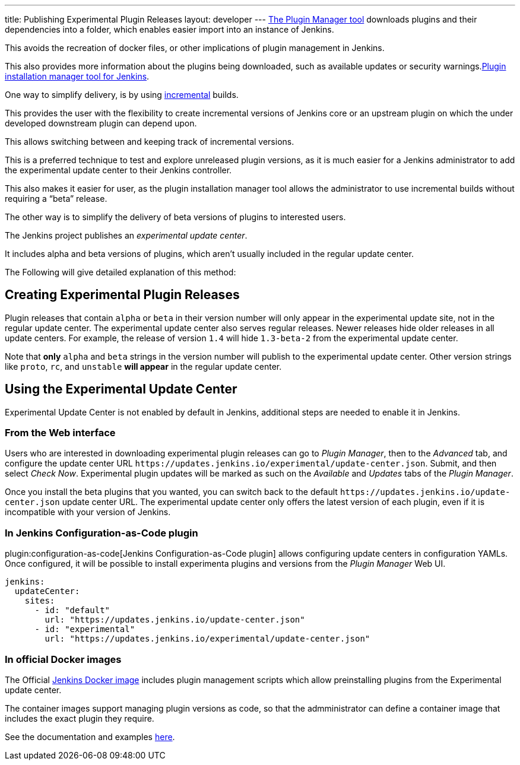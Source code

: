 ---
title: Publishing Experimental Plugin Releases
layout: developer
---
link:https://www.jenkins.io/doc/book/managing/plugins/[The Plugin Manager tool] downloads plugins and their dependencies into a folder, which enables easier import into an instance of Jenkins.

This avoids the recreation of docker files, or other implications of plugin management in Jenkins.

This also provides more information about the plugins being downloaded, such as available updates or security warnings.link:https://github.com/jenkinsci/plugin-installation-manager-tool[Plugin installation manager tool for Jenkins]. 

One way to simplify delivery, is by using link:https://www.jenkins.io/doc/developer/plugin-development/incrementals/[incremental] builds. 

This provides the user with the flexibility to create incremental versions of Jenkins core or an upstream plugin on which the under developed downstream plugin can depend upon. 

This allows switching between and keeping track of incremental versions.

This is a preferred technique to test and explore unreleased plugin versions, as it is much easier for a Jenkins administrator to add the experimental update center to their Jenkins controller. 

This also makes it easier for user, as the plugin installation manager tool allows the administrator to use incremental builds without requiring a “beta” release. 

The other way is to simplify the delivery of beta versions of plugins to interested users. 

The Jenkins project publishes an _experimental update center_.

It includes alpha and beta versions of plugins, which aren't usually included in the regular update center. 

The Following will give detailed explanation of this method:

== Creating Experimental Plugin Releases

Plugin releases that contain `alpha` or `beta` in their version number will only appear in the experimental update site, not in the regular update center.
The experimental update center also serves regular releases.
Newer releases hide older releases in all update centers.
For example, the release of version `1.4` will hide `1.3-beta-2` from the experimental update center.

Note that **only** `alpha` and `beta` strings in the version number will publish to the experimental update center.
Other version strings like `proto`, `rc`, and `unstable` **will appear** in the regular update center.

== Using the Experimental Update Center

Experimental Update Center is not enabled by default in Jenkins, additional steps are needed to enable it in Jenkins.

=== From the Web interface

Users who are interested in downloading experimental plugin releases can go to _Plugin Manager_, then to the _Advanced_ tab, and configure the update center URL `\https://updates.jenkins.io/experimental/update-center.json`.
Submit, and then select _Check Now_.
Experimental plugin updates will be marked as such on the _Available_ and _Updates_ tabs of the _Plugin Manager_.

Once you install the beta plugins that you wanted, you can switch back to the default `\https://updates.jenkins.io/update-center.json` update center URL.
The experimental update center only offers the latest version of each plugin, even if it is incompatible with your version of Jenkins.

=== In Jenkins Configuration-as-Code plugin

plugin:configuration-as-code[Jenkins Configuration-as-Code plugin] allows configuring update centers in configuration YAMLs.
Once configured, it will be possible to install experimenta plugins and versions from the _Plugin Manager_ Web UI.

```yml
jenkins:
  updateCenter:
    sites:
      - id: "default"
        url: "https://updates.jenkins.io/update-center.json"
      - id: "experimental"
        url: "https://updates.jenkins.io/experimental/update-center.json"
```

=== In official Docker images

The Official link:https://github.com/jenkinsci/docker[Jenkins Docker image] includes plugin management scripts which allow preinstalling plugins from the Experimental update center. 

The container images support managing plugin versions as code, so that the admministrator can define a container image that includes the exact plugin they require.

See the documentation and examples link:https://github.com/jenkinsci/docker#preinstalling-plugins[here].
